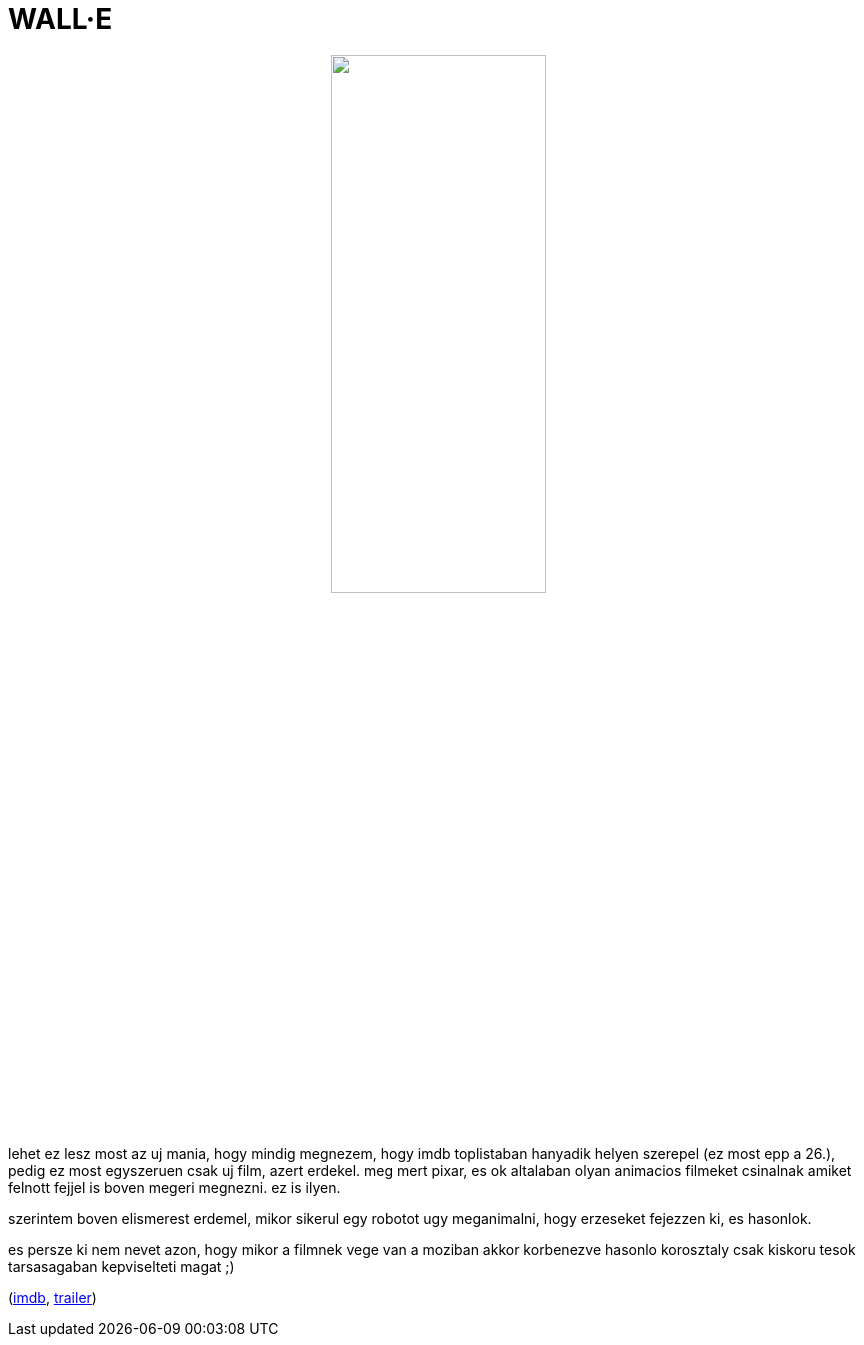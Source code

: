 = WALL&#183;E

:slug: wall-e
:category: film
:tags: hu
:date: 2008-08-24T16:30:15Z
++++
<p><div align="center"><img src="/pic/wall-e.jpg" alt="" title="" height="50%" width="50%" /></div></p><p>lehet ez lesz most az uj mania, hogy mindig megnezem, hogy imdb toplistaban hanyadik helyen szerepel (ez most epp a 26.), pedig ez most egyszeruen csak uj film, azert erdekel. meg mert pixar, es ok altalaban olyan animacios filmeket csinalnak amiket felnott fejjel is boven megeri megnezni. ez is ilyen.</p><p>szerintem boven elismerest erdemel, mikor sikerul egy robotot ugy meganimalni, hogy erzeseket fejezzen ki, es hasonlok.</p><p>es persze ki nem nevet azon, hogy mikor a filmnek vege van a moziban akkor korbenezve hasonlo korosztaly csak kiskoru tesok tarsasagaban kepviselteti magat ;)</p><p>(<a href="http://www.imdb.com/title/tt0910970/">imdb</a>, <a href="http://www.youtube.com/watch?v=UblUO0LjPUg">trailer</a>)</p>
++++
